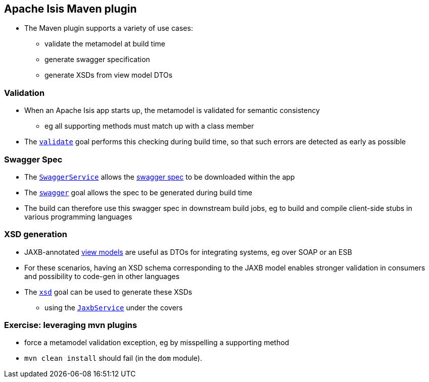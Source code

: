 == Apache Isis Maven plugin

* The Maven plugin supports a variety of use cases:

** validate the metamodel at build time
** generate swagger specification
** generate XSDs from view model DTOs


=== Validation

* When an Apache Isis app starts up, the metamodel is validated for semantic consistency
** eg all supporting methods must match up with a class member

* The link:https://isis.apache.org/guides/rgmvn.html#_rgmvn_validate[`validate`] goal performs this checking during build time, so that such errors are detected as early as possible



=== Swagger Spec

* The link:https://isis.apache.org/guides/rgsvc.html#_rgsvc_api_SwaggerService[`SwaggerService`] allows the link:http://swagger.io/specification/[swagger spec] to be downloaded within the app

* The link:http://isis.apache.org/guides/rgmvn.html#_rgmvn_swagger[`swagger`] goal allows the spec to be generated during build time

* The build can therefore use this swagger spec in downstream build jobs, eg to build and compile client-side stubs in various programming languages



=== XSD generation

* JAXB-annotated link:http://isis.apache.org/guides/ugbtb.html#_ugbtb_view-models_jaxb[view models] are useful as DTOs for integrating systems, eg over SOAP or an ESB

* For these scenarios, having an XSD schema corresponding to the JAXB model enables stronger validation in consumers and possibility to code-gen in other languages

* The link:http://isis.apache.org/guides/rgmvn.html#_rgmvn_xsd[`xsd`] goal can be used to generate these XSDs
** using the link:https://isis.apache.org/guides/rgsvc.html#_rgsvc_api_JaxbService[`JaxbService`] under the covers



[data-background="#243"]
=== Exercise: leveraging mvn plugins

* force a metamodel validation exception, eg by misspelling a supporting method

* `mvn clean install` should fail (in the `dom` module).


